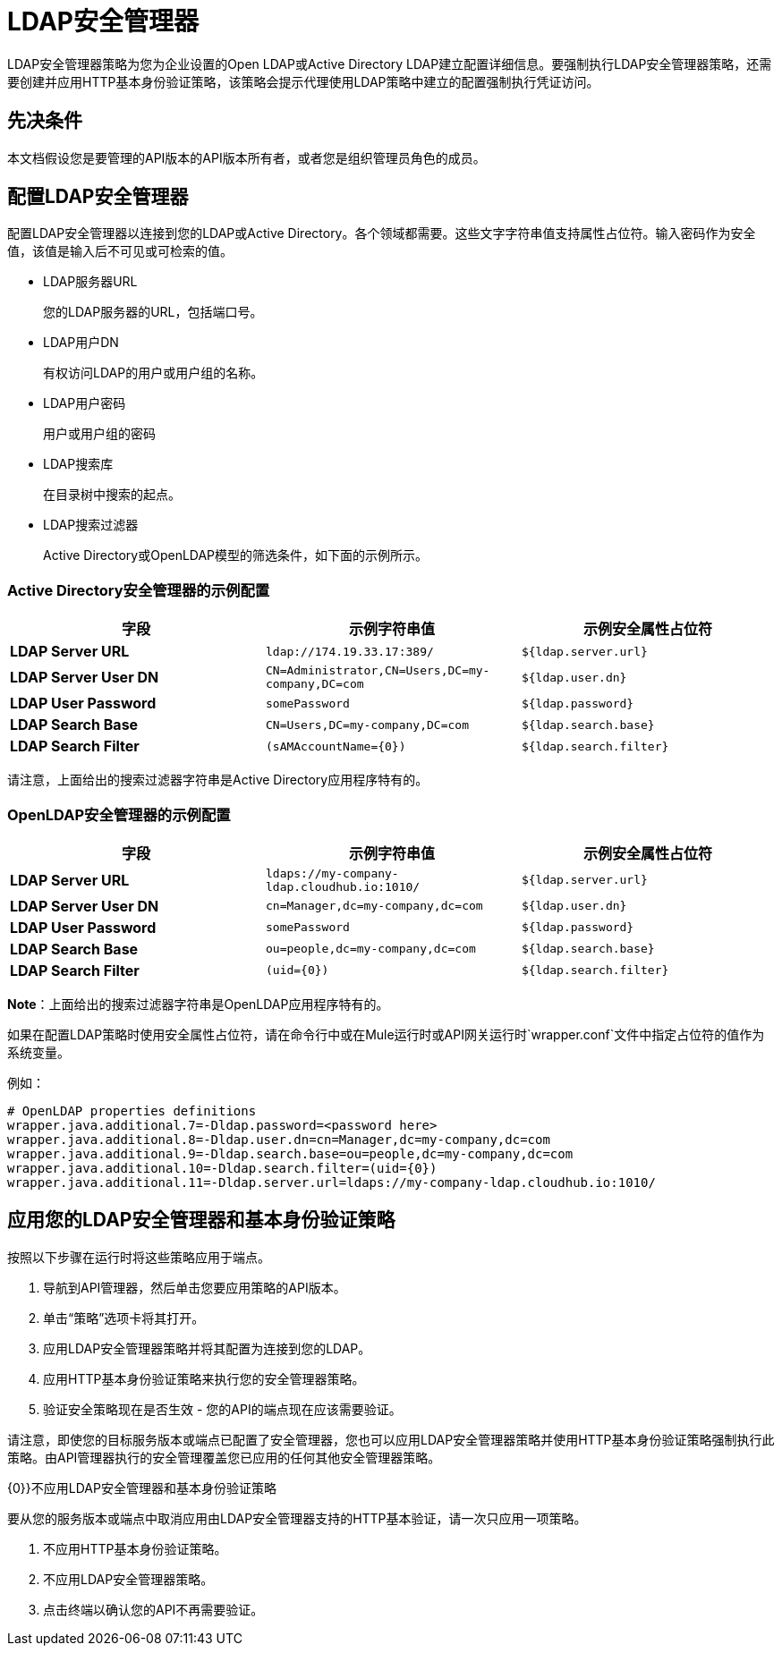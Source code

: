 =  LDAP安全管理器
:keywords: ldap, api, gateway, authentication, http, security

LDAP安全管理器策略为您为企业设置的Open LDAP或Active Directory LDAP建立配置详细信息。要强制执行LDAP安全管理器策略，还需要创建并应用HTTP基本身份验证策略，该策略会提示代理使用LDAP策略中建立的配置强制执行凭证访问。

== 先决条件

本文档假设您是要管理的API版本的API版本所有者，或者您是组织管理员角色的成员。

== 配置LDAP安全管理器

配置LDAP安全管理器以连接到您的LDAP或Active Directory。各个领域都需要。这些文字字符串值支持属性占位符。输入密码作为安全值，该值是输入后不可见或可检索的值。


*  LDAP服务器URL
+
您的LDAP服务器的URL，包括端口号。

*  LDAP用户DN
+
有权访问LDAP的用户或用户组的名称。
+
*  LDAP用户密码
+
用户或用户组的密码
+
*  LDAP搜索库
+
在目录树中搜索的起点。
+
*  LDAP搜索过滤器
+
Active Directory或OpenLDAP模型的筛选条件，如下面的示例所示。


===  Active Directory安全管理器的示例配置

[%header,cols="3*a"]
|===
|字段 |示例字符串值 |示例安全属性占位符
| *LDAP Server URL*  | `ldap://174.19.33.17:389/`  | `${ldap.server.url}`
| *LDAP Server User DN*  | `CN=Administrator,CN=Users,DC=my-company,DC=com`  | `${ldap.user.dn}`
| *LDAP User Password*  | `somePassword`  | `${ldap.password}`
| *LDAP Search Base*  | `CN=Users,DC=my-company,DC=com`  | `${ldap.search.base}`
| *LDAP Search Filter*  | `(sAMAccountName={0})`  | `${ldap.search.filter}`
|===

请注意，上面给出的搜索过滤器字符串是Active Directory应用程序特有的。

===  OpenLDAP安全管理器的示例配置

[%header,cols="3*a"]
|===
|字段 |示例字符串值 |示例安全属性占位符
| *LDAP Server URL*  | `ldaps://my-company-ldap.cloudhub.io:1010/`  | `${ldap.server.url}`
| *LDAP Server User DN*  | `cn=Manager,dc=my-company,dc=com`  | `${ldap.user.dn}`
| *LDAP User Password*  | `somePassword`  | `${ldap.password}`
| *LDAP Search Base*  | `ou=people,dc=my-company,dc=com`  | `${ldap.search.base}`
| *LDAP Search Filter*  | `(uid={0})`  | `${ldap.search.filter}`
|===

*Note*：上面给出的搜索过滤器字符串是OpenLDAP应用程序特有的。


如果在配置LDAP策略时使用安全属性占位符，请在命令行中或在Mule运行时或API网关运行时`wrapper.conf`文件中指定占位符的值作为系统变量。

例如：

[source, code, linenums]
----
# OpenLDAP properties definitions
wrapper.java.additional.7=-Dldap.password=<password here>
wrapper.java.additional.8=-Dldap.user.dn=cn=Manager,dc=my-company,dc=com
wrapper.java.additional.9=-Dldap.search.base=ou=people,dc=my-company,dc=com
wrapper.java.additional.10=-Dldap.search.filter=(uid={0})
wrapper.java.additional.11=-Dldap.server.url=ldaps://my-company-ldap.cloudhub.io:1010/
----



== 应用您的LDAP安全管理器和基本身份验证策略

按照以下步骤在运行时将这些策略应用于端点。

. 导航到API管理器，然后单击您要应用策略的API版本。
. 单击“策略”选项卡将其打开。
. 应用LDAP安全管理器策略并将其配置为连接到您的LDAP。
. 应用HTTP基本身份验证策略来执行您的安全管理器策略。
. 验证安全策略现在是否生效 - 您的API的端点现在应该需要验证。


请注意，即使您的目标服务版本或端点已配置了安全管理器，您也可以应用LDAP安全管理器策略并使用HTTP基本身份验证策略强制执行此策略。由API管理器执行的安全管理覆盖您已应用的任何其他安全管理器策略。

{0}}不应用LDAP安全管理器和基本身份验证策略

要从您的服务版本或端点中取消应用由LDAP安全管理器支持的HTTP基本验证，请一次只应用一项策略。

. 不应用HTTP基本身份验证策略。
. 不应用LDAP安全管理器策略。
. 点击终端以确认您的API不再需要验证。
